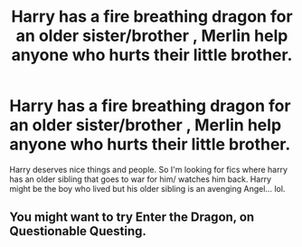 #+TITLE: Harry has a fire breathing dragon for an older sister/brother , Merlin help anyone who hurts their little brother.

* Harry has a fire breathing dragon for an older sister/brother , Merlin help anyone who hurts their little brother.
:PROPERTIES:
:Author: pygmypuffonacid
:Score: 5
:DateUnix: 1578077702.0
:DateShort: 2020-Jan-03
:END:
Harry deserves nice things and people. So I'm looking for fics where harry has an older sibling that goes to war for him/ watches him back. Harry might be the boy who lived but his older sibling is an avenging Angel... lol.


** You might want to try Enter the Dragon, on Questionable Questing.
:PROPERTIES:
:Author: thrawnca
:Score: 1
:DateUnix: 1578081129.0
:DateShort: 2020-Jan-03
:END:
